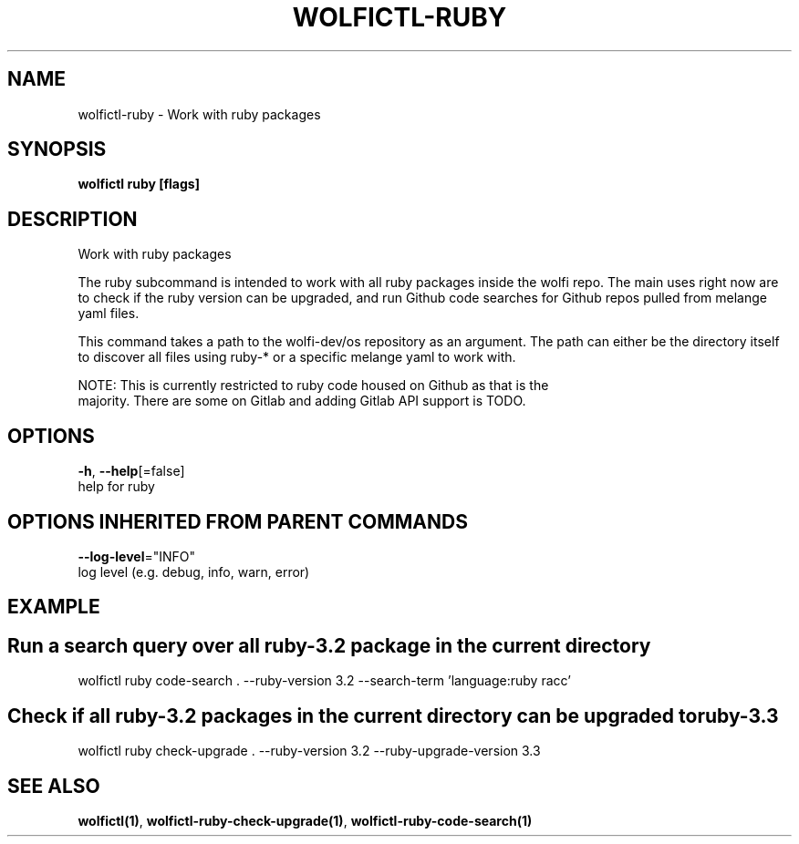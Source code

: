 .TH "WOLFICTL\-RUBY" "1" "" "Auto generated by spf13/cobra" "" 
.nh
.ad l


.SH NAME
.PP
wolfictl\-ruby \- Work with ruby packages


.SH SYNOPSIS
.PP
\fBwolfictl ruby [flags]\fP


.SH DESCRIPTION
.PP
Work with ruby packages

.PP
The ruby subcommand is intended to work with all ruby packages inside the wolfi
repo. The main uses right now are to check if the ruby version can be upgraded,
and run Github code searches for Github repos pulled from melange yaml files.

.PP
This command takes a path to the wolfi\-dev/os repository as an argument. The
path can either be the directory itself to discover all files using ruby\-* or
a specific melange yaml to work with.

.PP
NOTE: This is currently restricted to ruby code housed on Github as that is the
      majority. There are some on Gitlab and adding Gitlab API support is TODO.


.SH OPTIONS
.PP
\fB\-h\fP, \fB\-\-help\fP[=false]
    help for ruby


.SH OPTIONS INHERITED FROM PARENT COMMANDS
.PP
\fB\-\-log\-level\fP="INFO"
    log level (e.g. debug, info, warn, error)


.SH EXAMPLE

.SH Run a search query over all ruby\-3.2 package in the current directory
.PP
wolfictl ruby code\-search . \-\-ruby\-version 3.2 \-\-search\-term 'language:ruby racc'


.SH Check if all ruby\-3.2 packages in the current directory can be upgraded to ruby\-3.3
.PP
wolfictl ruby check\-upgrade . \-\-ruby\-version 3.2 \-\-ruby\-upgrade\-version 3.3


.SH SEE ALSO
.PP
\fBwolfictl(1)\fP, \fBwolfictl\-ruby\-check\-upgrade(1)\fP, \fBwolfictl\-ruby\-code\-search(1)\fP
